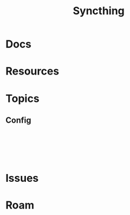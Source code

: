 :PROPERTIES:
:ID:       53f9fa89-ac01-4895-97a6-de7eb2e73a50
:END:
#+TITLE: Syncthing
#+DESCRIPTION:
#+TAGS:

* Docs

* Resources

* Topics

** Config

#+begin_src

#+end_src
#+begin_src

#+end_src

#+begin_src

#+end_src


* Issues

* Roam
